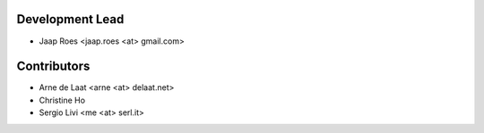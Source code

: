Development Lead
----------------

* Jaap Roes <jaap.roes <at> gmail.com>

Contributors
------------

* Arne de Laat <arne <at> delaat.net>
* Christine Ho
* Sergio Livi <me <at> serl.it>
